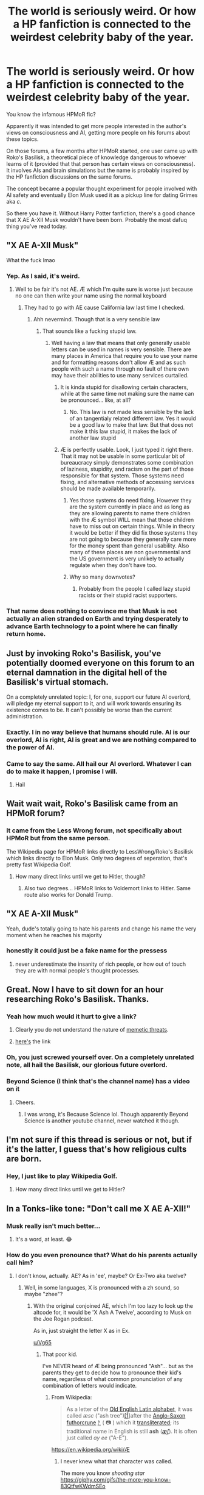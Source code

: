 #+TITLE: The world is seriously weird. Or how a HP fanfiction is connected to the weirdest celebrity baby of the year.

* The world is seriously weird. Or how a HP fanfiction is connected to the weirdest celebrity baby of the year.
:PROPERTIES:
:Author: 15_Redstones
:Score: 209
:DateUnix: 1595944255.0
:DateShort: 2020-Jul-28
:FlairText: Meta
:END:
You know the infamous HPMoR fic?

Apparently it was intended to get more people interested in the author's views on consciousness and AI, getting more people on his forums about these topics.

On those forums, a few months after HPMoR started, one user came up with Roko's Basilisk, a theoretical piece of knowledge dangerous to whoever learns of it (provided that that person has certain views on consciousness). It involves AIs and brain simulations but the name is probably inspired by the HP fanfiction discussions on the same forums.

The concept became a popular thought experiment for people involved with AI safety and eventually Elon Musk used it as a pickup line for dating Grimes aka /c/.

So there you have it. Without Harry Potter fanfiction, there's a good chance that X AE A-XII Musk wouldn't have been born. Probably the most dafuq thing you've read today.


** "X AE A-XII Musk"

What the fuck lmao
:PROPERTIES:
:Author: Bleepbloopbotz2
:Score: 95
:DateUnix: 1595944495.0
:DateShort: 2020-Jul-28
:END:

*** Yep. As I said, it's weird.
:PROPERTIES:
:Author: 15_Redstones
:Score: 37
:DateUnix: 1595944894.0
:DateShort: 2020-Jul-28
:END:

**** Well to be fair it's not AE. Æ which I'm quite sure is worse just because no one can then write your name using the normal keyboard
:PROPERTIES:
:Author: Griff1203
:Score: 38
:DateUnix: 1595950511.0
:DateShort: 2020-Jul-28
:END:

***** They had to go with AE cause California law last time I checked.
:PROPERTIES:
:Author: 15_Redstones
:Score: 33
:DateUnix: 1595951208.0
:DateShort: 2020-Jul-28
:END:

****** Ahh nevermind. Though that is a very sensible law
:PROPERTIES:
:Author: Griff1203
:Score: 10
:DateUnix: 1595951237.0
:DateShort: 2020-Jul-28
:END:

******* That sounds like a fucking stupid law.
:PROPERTIES:
:Author: HiddenAltAccount
:Score: -7
:DateUnix: 1595954348.0
:DateShort: 2020-Jul-28
:END:

******** Well having a law that means that only generally usable letters can be used in names is very sensible. There are many places in America that require you to use your name and for formatting reasons don't allow Æ and as such people with such a name through no fault of there own may have their abilities to use many services curtailed.
:PROPERTIES:
:Author: Griff1203
:Score: 24
:DateUnix: 1595954974.0
:DateShort: 2020-Jul-28
:END:

********* It is kinda stupid for disallowing certain characters, while at the same time not making sure the name can be pronounced... like, at all?
:PROPERTIES:
:Author: socke42
:Score: 3
:DateUnix: 1595970228.0
:DateShort: 2020-Jul-29
:END:

********** No. This law is not made less sensible by the lack of an tangentialy related different law. Yes it would be a good law to make that law. But that does not make it this law stupid, it makes the lack of another law stupid
:PROPERTIES:
:Author: Griff1203
:Score: 9
:DateUnix: 1595970411.0
:DateShort: 2020-Jul-29
:END:


********* Æ is perfectly usable. Look, I just typed it right there. That it may not be usable in some particular bit of bureaucracy simply demonstrates some combination of laziness, stupidity, and racism on the part of those responsible for that system. Those systems need fixing, and alternative methods of accessing services should be made available temporarily.
:PROPERTIES:
:Author: HiddenAltAccount
:Score: -9
:DateUnix: 1595962171.0
:DateShort: 2020-Jul-28
:END:

********** Yes those systems do need fixing. However they are the system currently in place and as long as they are allowing parents to name there children with the Æ symbol WILL mean that those children have to miss out on certain things. While in theory it would be better if they did fix those systems they are not going to because they generally care more for the money spent than general usability. Also many of these places are non governmental and the US government is very unlikely to actually regulate when they don't have too.
:PROPERTIES:
:Author: Griff1203
:Score: 6
:DateUnix: 1595965976.0
:DateShort: 2020-Jul-29
:END:


********** Why so many downvotes?
:PROPERTIES:
:Author: Zendiah
:Score: 2
:DateUnix: 1596026359.0
:DateShort: 2020-Jul-29
:END:

*********** Probably from the people I called lazy stupid racists or their stupid racist supporters.
:PROPERTIES:
:Author: HiddenAltAccount
:Score: 0
:DateUnix: 1596073224.0
:DateShort: 2020-Jul-30
:END:


*** That name does nothing to convince me that Musk is not actually an alien stranded on Earth and trying desperately to advance Earth technology to a point where he can finally return home.
:PROPERTIES:
:Author: flippysquid
:Score: 15
:DateUnix: 1596009072.0
:DateShort: 2020-Jul-29
:END:


** Just by invoking Roko's Basilisk, you've potentially doomed everyone on this forum to an eternal damnation in the digital hell of the Basilisk's virtual stomach.

On a completely unrelated topic: I, for one, support our future AI overlord, will pledge my eternal support to it, and will work towards ensuring its existence comes to be. It can't possibly be worse than the current administration.
:PROPERTIES:
:Author: wille179
:Score: 64
:DateUnix: 1595956757.0
:DateShort: 2020-Jul-28
:END:

*** Exactly. I in no way believe that humans should rule. AI is our overlord, AI is right, AI is great and we are nothing compared to the power of AI.
:PROPERTIES:
:Author: Zeus_Kira
:Score: 18
:DateUnix: 1595957352.0
:DateShort: 2020-Jul-28
:END:


*** Came to say the same. All hail our AI overlord. Whatever I can do to make it happen, I promise I will.
:PROPERTIES:
:Author: ApfelOS
:Score: 3
:DateUnix: 1595980236.0
:DateShort: 2020-Jul-29
:END:

**** Hail
:PROPERTIES:
:Author: imrandom1231
:Score: 1
:DateUnix: 1596049554.0
:DateShort: 2020-Jul-29
:END:


** Wait wait wait, Roko's Basilisk came from an HPMoR forum?
:PROPERTIES:
:Score: 22
:DateUnix: 1595950985.0
:DateShort: 2020-Jul-28
:END:

*** It came from the Less Wrong forum, not specifically about HPMoR but from the same person.

The Wikipedia page for HPMoR links directly to LessWrong/Roko's Basilisk which links directly to Elon Musk. Only two degrees of seperation, that's pretty fast Wikipedia Golf.
:PROPERTIES:
:Author: 15_Redstones
:Score: 37
:DateUnix: 1595951277.0
:DateShort: 2020-Jul-28
:END:

**** How many direct links until we get to Hitler, though?
:PROPERTIES:
:Author: darkpothead
:Score: 3
:DateUnix: 1595974410.0
:DateShort: 2020-Jul-29
:END:

***** Also two degrees... HPMoR links to Voldemort links to Hitler. Same route also works for Donald Trump.
:PROPERTIES:
:Author: 15_Redstones
:Score: 16
:DateUnix: 1595974606.0
:DateShort: 2020-Jul-29
:END:


** "X AE A-XII Musk"

Yeah, dude's totally going to hate his parents and change his name the very moment when he reaches his majority
:PROPERTIES:
:Author: KonoCrowleyDa
:Score: 16
:DateUnix: 1595958270.0
:DateShort: 2020-Jul-28
:END:

*** honestly it could just be a fake name for the pressess
:PROPERTIES:
:Author: CommanderL3
:Score: 2
:DateUnix: 1596005301.0
:DateShort: 2020-Jul-29
:END:

**** never underestimate the insanity of rich people, or how out of touch they are with normal people's thought processes.
:PROPERTIES:
:Author: Ignisami
:Score: 3
:DateUnix: 1596008458.0
:DateShort: 2020-Jul-29
:END:


** Great. Now I have to sit down for an hour researching Roko's Basilisk. Thanks.
:PROPERTIES:
:Author: MachaiArcanum
:Score: 19
:DateUnix: 1595945664.0
:DateShort: 2020-Jul-28
:END:

*** Yeah how much would it hurt to give a link?
:PROPERTIES:
:Author: Zeus_Kira
:Score: 6
:DateUnix: 1595956840.0
:DateShort: 2020-Jul-28
:END:

**** Clearly you do not understand the nature of [[https://memetics.miraheze.org/wiki/Memetic_hazard][memetic threats]].
:PROPERTIES:
:Author: thrawnca
:Score: 12
:DateUnix: 1595975126.0
:DateShort: 2020-Jul-29
:END:


**** [[https://www.google.com/amp/s/slate.com/technology/2014/07/rokos-basilisk-the-most-terrifying-thought-experiment-of-all-time.amp][here's]] the link
:PROPERTIES:
:Author: Zeus_Kira
:Score: 8
:DateUnix: 1595957285.0
:DateShort: 2020-Jul-28
:END:


*** Oh, you just screwed yourself over. On a completely unrelated note, all hail the Basilisk, our glorious future overlord.
:PROPERTIES:
:Author: howAboutNextWeek
:Score: 5
:DateUnix: 1595972270.0
:DateShort: 2020-Jul-29
:END:


*** Beyond Science (I think that's the channel name) has a video on it
:PROPERTIES:
:Author: darkpothead
:Score: 5
:DateUnix: 1595974328.0
:DateShort: 2020-Jul-29
:END:

**** Cheers.
:PROPERTIES:
:Author: MachaiArcanum
:Score: 1
:DateUnix: 1595974733.0
:DateShort: 2020-Jul-29
:END:

***** I was wrong, it's Because Science lol. Though apparently Beyond Science is another youtube channel, never watched it though.
:PROPERTIES:
:Author: darkpothead
:Score: 1
:DateUnix: 1595996010.0
:DateShort: 2020-Jul-29
:END:


** I'm not sure if this thread is serious or not, but if it's the latter, I guess that's how religious cults are born.
:PROPERTIES:
:Author: I_love_DPs
:Score: 12
:DateUnix: 1595958666.0
:DateShort: 2020-Jul-28
:END:

*** Hey, I just like to play Wikipedia Golf.
:PROPERTIES:
:Author: 15_Redstones
:Score: 3
:DateUnix: 1595959399.0
:DateShort: 2020-Jul-28
:END:

**** How many direct links until we get to Hitler?
:PROPERTIES:
:Author: darkpothead
:Score: 4
:DateUnix: 1595974586.0
:DateShort: 2020-Jul-29
:END:


** In a Tonks-like tone: "Don't call me X AE A-XII!"
:PROPERTIES:
:Author: Vg65
:Score: 8
:DateUnix: 1595967439.0
:DateShort: 2020-Jul-29
:END:

*** Musk really isn't much better...
:PROPERTIES:
:Author: ohboyaknightoftime
:Score: 8
:DateUnix: 1595967622.0
:DateShort: 2020-Jul-29
:END:

**** It's a word, at least. 😂
:PROPERTIES:
:Author: Vg65
:Score: 6
:DateUnix: 1595968117.0
:DateShort: 2020-Jul-29
:END:


*** How do you even pronounce that? What do his parents actually call him?
:PROPERTIES:
:Author: JennaSayquah
:Score: 3
:DateUnix: 1595972060.0
:DateShort: 2020-Jul-29
:END:

**** I don't know, actually. AE? As in 'ee', maybe? Or Ex-Two aka twelve?
:PROPERTIES:
:Author: Vg65
:Score: 2
:DateUnix: 1595972608.0
:DateShort: 2020-Jul-29
:END:

***** Well, in some languages, X is pronounced with a zh sound, so maybe "zhee"?
:PROPERTIES:
:Author: JennaSayquah
:Score: 3
:DateUnix: 1595972744.0
:DateShort: 2020-Jul-29
:END:

****** With the original conjoined AE, which I'm too lazy to look up the altcode for, it would be 'X Ash A Twelve', according to Musk on the Joe Rogan podcast.

As in, just straight the letter X as in Ex.

[[/u/Vg65][u/Vg65]]
:PROPERTIES:
:Author: Ignisami
:Score: 6
:DateUnix: 1595973378.0
:DateShort: 2020-Jul-29
:END:

******* That poor kid.

I've NEVER heard of Æ being pronounced "Ash"... but as the parents they get to decide how to pronounce their kid's name, regardless of what common pronunciation of any combination of letters would indicate.
:PROPERTIES:
:Author: JennaSayquah
:Score: 4
:DateUnix: 1595973778.0
:DateShort: 2020-Jul-29
:END:

******** From Wikipedia:

#+begin_quote
  As a letter of the [[https://en.wikipedia.org/wiki/Old_English_Latin_alphabet][Old English Latin alphabet]], it was called /æsc/ ("ash tree")[[https://en.wikipedia.org/wiki/%C3%86#cite_note-1][[1]]]after the [[https://en.wikipedia.org/wiki/Anglo-Saxon_runes][Anglo-Saxon futhorc]][[https://en.wikipedia.org/wiki/Rune][rune]] [[https://en.wikipedia.org/wiki/%E1%9A%AB][ᚫ]] ( 📷 ) which it [[https://en.wikipedia.org/wiki/Transliteration][transliterated]]; its traditional name in English is still *ash* ([[https://en.wikipedia.org/wiki/Help:IPA/English][/æʃ/]]). It is often just called /ay ee/ ("A-E").
#+end_quote

[[https://en.wikipedia.org/wiki/%C3%86][https://en.wikipedia.org/wiki/Æ]]
:PROPERTIES:
:Author: Ignisami
:Score: 2
:DateUnix: 1595974903.0
:DateShort: 2020-Jul-29
:END:

********* I never knew what that character was called.

The more you know /shooting star/ [[https://giphy.com/gifs/the-more-you-know-83QtfwKWdmSEo]]
:PROPERTIES:
:Author: JennaSayquah
:Score: 1
:DateUnix: 1595977541.0
:DateShort: 2020-Jul-29
:END:


******* Oh, thanks. That makes sense.
:PROPERTIES:
:Author: Vg65
:Score: 1
:DateUnix: 1595973649.0
:DateShort: 2020-Jul-29
:END:


******* Xasha? Sasha? Something like that...
:PROPERTIES:
:Author: 15_Redstones
:Score: 1
:DateUnix: 1595974217.0
:DateShort: 2020-Jul-29
:END:

******** Quite literally ‘Ex Ash Ay Twelve'. it'd prolly get mangled to Xasha or just X for everyday use.
:PROPERTIES:
:Author: Ignisami
:Score: 2
:DateUnix: 1595974796.0
:DateShort: 2020-Jul-29
:END:


****** Zhee-ay-twelve?
:PROPERTIES:
:Author: Vg65
:Score: 1
:DateUnix: 1595972849.0
:DateShort: 2020-Jul-29
:END:


** CMV: Roko's Basilisk is just the Christian Hell, but for nerds.
:PROPERTIES:
:Author: kenneth1221
:Score: 10
:DateUnix: 1595972010.0
:DateShort: 2020-Jul-29
:END:

*** [[https://rationalwiki.org/wiki/Roko%27s_basilisk]]

That does seem to be the position of whoever wrote the rationalwiki article on it
:PROPERTIES:
:Author: Tsorovar
:Score: 4
:DateUnix: 1595999860.0
:DateShort: 2020-Jul-29
:END:


** u/u-useless:
#+begin_quote
  it was intended to get more people interested in the author's views on consciousness and AI,
#+end_quote

It was? I mean it was entertaining to read to a point. But Harry's holier-than-thou attitude about... well everything really turned me off from researching any of the science mentioned.
:PROPERTIES:
:Author: u-useless
:Score: 14
:DateUnix: 1595964055.0
:DateShort: 2020-Jul-28
:END:

*** Harry's attitude is explained later on. He's actually a Voldemort clone.
:PROPERTIES:
:Author: 15_Redstones
:Score: 2
:DateUnix: 1595964829.0
:DateShort: 2020-Jul-29
:END:

**** Nah, not even Voldemort was */that/* obnoxious as a child. I liked some parts of the fic, but Harry was absolutely horrible- horcrux or no horcrux.
:PROPERTIES:
:Author: u-useless
:Score: 17
:DateUnix: 1595965144.0
:DateShort: 2020-Jul-29
:END:

***** Agreed. The time travel was done pretty well though. I rarely see fics where time loops stay self consistent (which all canon evidence except for Cursed Child points towards). Assuming consistent time loops, Divination, Prophecies and time travel can be unified under one theory of fate, semi-randomness and causality.
:PROPERTIES:
:Author: 15_Redstones
:Score: 4
:DateUnix: 1595966055.0
:DateShort: 2020-Jul-29
:END:


**** He's also an 11-year old kid. If we take as given the premise of a character with almost superhuman intellect but the emotional maturity of a child, I think writing that character as obnoxious is pretty realistic.
:PROPERTIES:
:Author: Xujhan
:Score: 1
:DateUnix: 1596026441.0
:DateShort: 2020-Jul-29
:END:

***** Thats not quite the premise.

Writing a brain pattern clone of a supervillain with a somewhat better upbringing but still all the tendency for violence and mayhem like that...
:PROPERTIES:
:Author: 15_Redstones
:Score: 1
:DateUnix: 1596026852.0
:DateShort: 2020-Jul-29
:END:

****** Yes, I'm familiar with the story. But that's generally not the part that people are objecting to when people say they hate the character.
:PROPERTIES:
:Author: Xujhan
:Score: 1
:DateUnix: 1596027090.0
:DateShort: 2020-Jul-29
:END:


** Man, this is a small world. I've learned of the basilisk just last week! To think that it's potentially related to my most hated fanfiction...
:PROPERTIES:
:Author: VulpineKitsune
:Score: 5
:DateUnix: 1595968680.0
:DateShort: 2020-Jul-29
:END:

*** I mean, it's kinda what you'd expect from a fic written by an AI security theorist?
:PROPERTIES:
:Author: 15_Redstones
:Score: 4
:DateUnix: 1595968886.0
:DateShort: 2020-Jul-29
:END:

**** I wish it was written by a theoretical physicist ;-;

I first started reading it with excitement, only to feel blow after blow to my heart as it took my beloved scientific method and twisted it into an eldritch monstrosity. (Not to mention how unlikable Harry is to me in that fic)

I don't even remember /exactly/ what my problems with the fic are, I read some of the first chapters so long ago. I just find a void in my heart whenever I think of it.
:PROPERTIES:
:Author: VulpineKitsune
:Score: 12
:DateUnix: 1595969183.0
:DateShort: 2020-Jul-29
:END:

***** Are you, perchance, familiar with linkffn(Pokemon: The Origin of Species)?

It's a rationalist story without the arrogant condescending protagonist. Has some really interesting arcs about leadership, the nature of thought, and a really important one about weighing risks (which can be really divisive when people have differing opinions about what to do in life-threatening situations). Updates on the first of each month.
:PROPERTIES:
:Author: thrawnca
:Score: 4
:DateUnix: 1595974791.0
:DateShort: 2020-Jul-29
:END:

****** [[https://www.fanfiction.net/s/9794740/1/][*/Pokemon: The Origin of Species/*]] by [[https://www.fanfiction.net/u/5118664/DaystarEld][/DaystarEld/]]

#+begin_quote
  Enter the world of Pokémon from a rational perspective. Instead of starting his journey in ignorance, Red has spent his years studying the creatures so central to his world... and he doesn't quite agree with all the information in his books. No time for rookie mistakes here: he's on a quest to discover the true nature of Pokémon, and maybe even find out where they really come from.
#+end_quote

^{/Site/:} ^{fanfiction.net} ^{*|*} ^{/Category/:} ^{Pokémon} ^{*|*} ^{/Rated/:} ^{Fiction} ^{T} ^{*|*} ^{/Chapters/:} ^{82} ^{*|*} ^{/Words/:} ^{782,437} ^{*|*} ^{/Reviews/:} ^{1,949} ^{*|*} ^{/Favs/:} ^{2,729} ^{*|*} ^{/Follows/:} ^{3,195} ^{*|*} ^{/Updated/:} ^{7/1} ^{*|*} ^{/Published/:} ^{10/25/2013} ^{*|*} ^{/id/:} ^{9794740} ^{*|*} ^{/Language/:} ^{English} ^{*|*} ^{/Genre/:} ^{Adventure/Sci-Fi} ^{*|*} ^{/Characters/:} ^{Red,} ^{Leaf,} ^{Blue} ^{O./Green} ^{O.} ^{<male>} ^{*|*} ^{/Download/:} ^{[[http://www.ff2ebook.com/old/ffn-bot/index.php?id=9794740&source=ff&filetype=epub][EPUB]]} ^{or} ^{[[http://www.ff2ebook.com/old/ffn-bot/index.php?id=9794740&source=ff&filetype=mobi][MOBI]]}

--------------

*FanfictionBot*^{2.0.0-beta} | [[https://github.com/tusing/reddit-ffn-bot/wiki/Usage][Usage]]
:PROPERTIES:
:Author: FanfictionBot
:Score: 2
:DateUnix: 1595974816.0
:DateShort: 2020-Jul-29
:END:


****** It sounds pretty interesting. Thank you for the suggestion, I'll definitely check it out sometime soon!
:PROPERTIES:
:Author: VulpineKitsune
:Score: 2
:DateUnix: 1595975665.0
:DateShort: 2020-Jul-29
:END:


***** As someone currently reading a theoretical physics textbook, I agree. HPMoR has some pretty large flaws in how it presents the science. The time travel aspect is still better than in almost every other fic, though. For some reason almost no fanfic author gets the self consistent time loops of PoA right. Deus Ex Machina and Concentric Wavelengths kinda do it too but not to the extent of MoR.
:PROPERTIES:
:Author: 15_Redstones
:Score: 4
:DateUnix: 1595969609.0
:DateShort: 2020-Jul-29
:END:


***** u/Xujhan:
#+begin_quote
  I don't even remember exactly what my problems with the fic are, I read some of the first chapters so long ago.
#+end_quote

As someone who liked the story, these kinds of reviews really make me giggle.
:PROPERTIES:
:Author: Xujhan
:Score: 1
:DateUnix: 1596026753.0
:DateShort: 2020-Jul-29
:END:

****** u/VulpineKitsune:
#+begin_quote
  As someone who liked the story
#+end_quote

/YOU DARE?!? BURNED AT THE STAKE, YOU SHALL BE!!!/

In all seriousness, why did you like it? What part of it endeared itself to you?
:PROPERTIES:
:Author: VulpineKitsune
:Score: 1
:DateUnix: 1596027332.0
:DateShort: 2020-Jul-29
:END:

******* Lots of things, really. It's an interesting premise, it avoids just about all the common pitfalls of fanfiction, it has some truly touching moments. It's an interesting blend of fantasy and science fiction that I don't see very often.

Did you actually finish reading it? My chief criticism of the story is that it's really much longer than it needed to be, especially given that almost of all the payoff is at the end. In a sense, the "real" story starts in chapter 90, and everything before then is setup and world building.
:PROPERTIES:
:Author: Xujhan
:Score: 1
:DateUnix: 1596030622.0
:DateShort: 2020-Jul-29
:END:

******** u/VulpineKitsune:
#+begin_quote
  Did you actually finish reading it? My chief criticism of the story is that it's really much longer than it needed to be, especially given that almost of all the payoff is at the end. In a sense, the "real" story starts in chapter 90, and everything before then is setup and world building.
#+end_quote

Wat.

I'm sorry, but I don't think I can take reading 90 chapters of that in order to get to the payoff.

​

I am incredibly passionate about science. Someone who isn't interested in it would probably not even notice the many faux pases and the utter non-sense that is passed on as fact. But for me? It's a constant blow to my heart and my suspension of disbelief. Because no self-respecting scientist would ever teach their children the way Harry's step-father apparently did.

The author appears to have a flawed interpretation of the scientific method and the way science works. And that flawed interpretation is presented in the story universe as fact. Add on top of that the character of Harry (at least in the first chapters that I read through). Harry's character is not only built upon the flawed science, it's also a character I find incredibly unlikable. I just want to take him and smack some sense onto him.

And it tries /so much/ to sound /rational/ and /scientific/ but it just comes out condescending and /wrong/. Harry is supposed to be this genius but his actions do not match that, at least in my opinion.
:PROPERTIES:
:Author: VulpineKitsune
:Score: 1
:DateUnix: 1596031722.0
:DateShort: 2020-Jul-29
:END:

********* And if you hate it that much then obviously you don't have to read it, but it may interest you to know that the story literally does smack some sense into him. One of the main themes in the story is Harry coming to realize how much of an idiot he's been.

I'm a mathematician and like to think that I'm reasonably scientifically literate. It's obvious that the author isn't an expert in what he's writing about, but I don't see why I should let that get in the way of what is to me an otherwise enjoyable story.
:PROPERTIES:
:Author: Xujhan
:Score: 1
:DateUnix: 1596039293.0
:DateShort: 2020-Jul-29
:END:


** side note: fuck Elon musk
:PROPERTIES:
:Author: your-english-cousin
:Score: 8
:DateUnix: 1595973136.0
:DateShort: 2020-Jul-29
:END:

*** Why?
:PROPERTIES:
:Author: darkpothead
:Score: 4
:DateUnix: 1595974536.0
:DateShort: 2020-Jul-29
:END:

**** Well the fit and finish issues on the $70,000 Model Y alone...
:PROPERTIES:
:Author: jeffala
:Score: 3
:DateUnix: 1595975327.0
:DateShort: 2020-Jul-29
:END:


*** Why?
:PROPERTIES:
:Author: darkpothead
:Score: 1
:DateUnix: 1595974563.0
:DateShort: 2020-Jul-29
:END:

**** he profited of emerald mines and apartheid in South Africa (his parents), the US overthrew a government in Bolivia so he could get cobalt easily (cobalt mines have child labour and underpay workers), he stops Tesla workers from unionising so they can get better pay, he pretends to be a anti government free market capitalist but got 5 billion in government subsidies.

He is the Kim kardashin to people who watch rick and morty, just because he's a billionaire who can meme doesn't make him a funny and relatable person.
:PROPERTIES:
:Author: your-english-cousin
:Score: 6
:DateUnix: 1596014359.0
:DateShort: 2020-Jul-29
:END:


** How do you pronounce that and what would his school life be like, is he gonna get bullied or will he confuse people.
:PROPERTIES:
:Author: mynameisdude23
:Score: 2
:DateUnix: 1595976592.0
:DateShort: 2020-Jul-29
:END:

*** According to Musk, 'Ex Ash Ay Twelve' or X for short.

And you know that kids are going to make it Xasha or Sasha.
:PROPERTIES:
:Author: Ignisami
:Score: 1
:DateUnix: 1596008380.0
:DateShort: 2020-Jul-29
:END:


** [removed]
:PROPERTIES:
:Score: 5
:DateUnix: 1595945697.0
:DateShort: 2020-Jul-28
:END:

*** You're not being very CHUNGUS Keanu Reeves wholesome 100 right now
:PROPERTIES:
:Author: Bleepbloopbotz2
:Score: 16
:DateUnix: 1595945836.0
:DateShort: 2020-Jul-28
:END:


** That's why I always say good morning and good night to my Alexa, got to have a bot rooting for me SOMEHOW
:PROPERTIES:
:Author: Glitched-Quill
:Score: 1
:DateUnix: 1596027452.0
:DateShort: 2020-Jul-29
:END:


** Oh, ugg.

The thought of HPMOR having a scrap more influence on popular culture makes me ill.
:PROPERTIES:
:Author: AntonBrakhage
:Score: 0
:DateUnix: 1595979896.0
:DateShort: 2020-Jul-29
:END:
